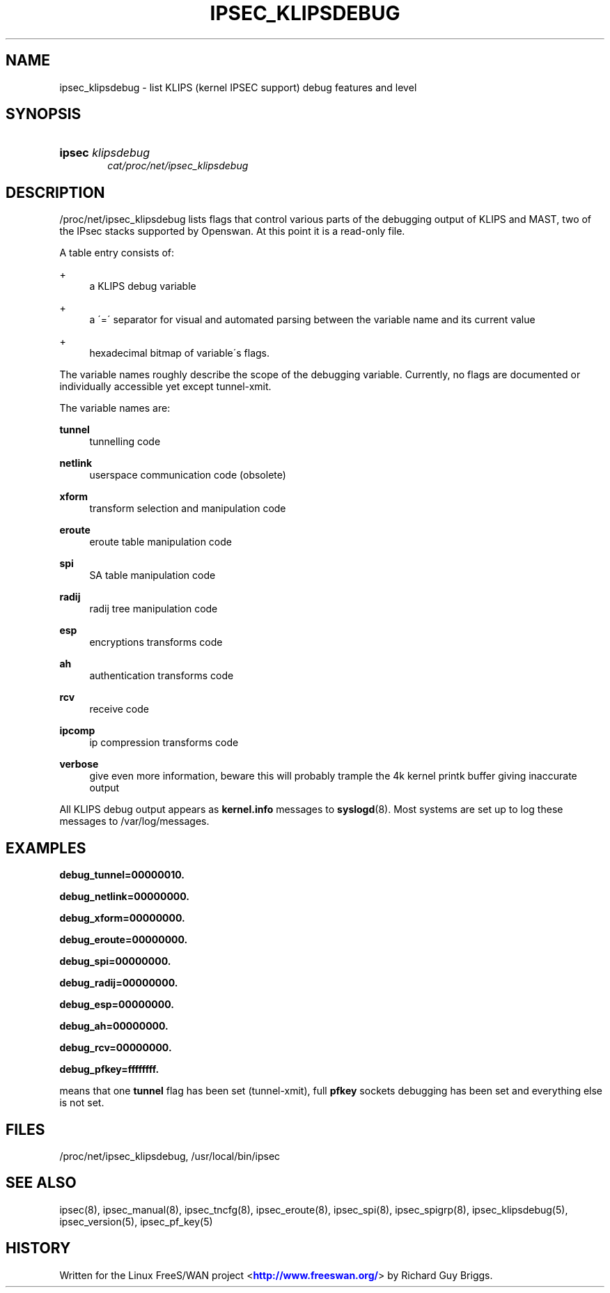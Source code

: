 '\" t
.\"     Title: IPSEC_KLIPSDEBUG
.\"    Author: [FIXME: author] [see http://docbook.sf.net/el/author]
.\" Generator: DocBook XSL Stylesheets v1.75.2 <http://docbook.sf.net/>
.\"      Date: 10/06/2010
.\"    Manual: [FIXME: manual]
.\"    Source: [FIXME: source]
.\"  Language: English
.\"
.TH "IPSEC_KLIPSDEBUG" "5" "10/06/2010" "[FIXME: source]" "[FIXME: manual]"
.\" -----------------------------------------------------------------
.\" * set default formatting
.\" -----------------------------------------------------------------
.\" disable hyphenation
.nh
.\" disable justification (adjust text to left margin only)
.ad l
.\" -----------------------------------------------------------------
.\" * MAIN CONTENT STARTS HERE *
.\" -----------------------------------------------------------------
.SH "NAME"
ipsec_klipsdebug \- list KLIPS (kernel IPSEC support) debug features and level
.SH "SYNOPSIS"
.HP \w'\fBipsec\fR\ 'u
\fBipsec\fR \fIklipsdebug\fR
.br
\fIcat/proc/net/ipsec_klipsdebug\fR
.SH "DESCRIPTION"
.PP
/proc/net/ipsec_klipsdebug
lists flags that control various parts of the debugging output of KLIPS and MAST, two of the IPsec stacks supported by Openswan\&. At this point it is a read\-only file\&.
.PP
A table entry consists of:
.PP
+
.RS 4
a KLIPS debug variable
.RE
.PP
+
.RS 4
a \'=\' separator for visual and automated parsing between the variable name and its current value
.RE
.PP
+
.RS 4
hexadecimal bitmap of variable\'s flags\&.
.RE
.PP
The variable names roughly describe the scope of the debugging variable\&. Currently, no flags are documented or individually accessible yet except tunnel\-xmit\&.
.PP
The variable names are:
.PP
\fBtunnel\fR
.RS 4
tunnelling code
.RE
.PP
\fBnetlink\fR
.RS 4
userspace communication code (obsolete)
.RE
.PP
\fBxform\fR
.RS 4
transform selection and manipulation code
.RE
.PP
\fBeroute\fR
.RS 4
eroute table manipulation code
.RE
.PP
\fBspi\fR
.RS 4
SA table manipulation code
.RE
.PP
\fBradij\fR
.RS 4
radij tree manipulation code
.RE
.PP
\fBesp\fR
.RS 4
encryptions transforms code
.RE
.PP
\fBah\fR
.RS 4
authentication transforms code
.RE
.PP
\fBrcv\fR
.RS 4
receive code
.RE
.PP
\fBipcomp\fR
.RS 4
ip compression transforms code
.RE
.PP
\fBverbose\fR
.RS 4
give even more information, beware this will probably trample the 4k kernel printk buffer giving inaccurate output
.RE
.PP
All KLIPS debug output appears as
\fBkernel\&.info\fR
messages to
\fBsyslogd\fR(8)\&. Most systems are set up to log these messages to
/var/log/messages\&.
.SH "EXAMPLES"
.PP
\fBdebug_tunnel=00000010\&.\fR

\fBdebug_netlink=00000000\&.\fR

\fBdebug_xform=00000000\&.\fR

\fBdebug_eroute=00000000\&.\fR

\fBdebug_spi=00000000\&.\fR

\fBdebug_radij=00000000\&.\fR

\fBdebug_esp=00000000\&.\fR

\fBdebug_ah=00000000\&.\fR

\fBdebug_rcv=00000000\&.\fR

\fBdebug_pfkey=ffffffff\&.\fR
.PP
means that one
\fBtunnel\fR
flag has been set (tunnel\-xmit), full
\fBpfkey\fR
sockets debugging has been set and everything else is not set\&.
.SH "FILES"
.PP
/proc/net/ipsec_klipsdebug, /usr/local/bin/ipsec
.SH "SEE ALSO"
.PP
ipsec(8), ipsec_manual(8), ipsec_tncfg(8), ipsec_eroute(8), ipsec_spi(8), ipsec_spigrp(8), ipsec_klipsdebug(5), ipsec_version(5), ipsec_pf_key(5)
.SH "HISTORY"
.PP
Written for the Linux FreeS/WAN project <\m[blue]\fBhttp://www\&.freeswan\&.org/\fR\m[]> by Richard Guy Briggs\&.

